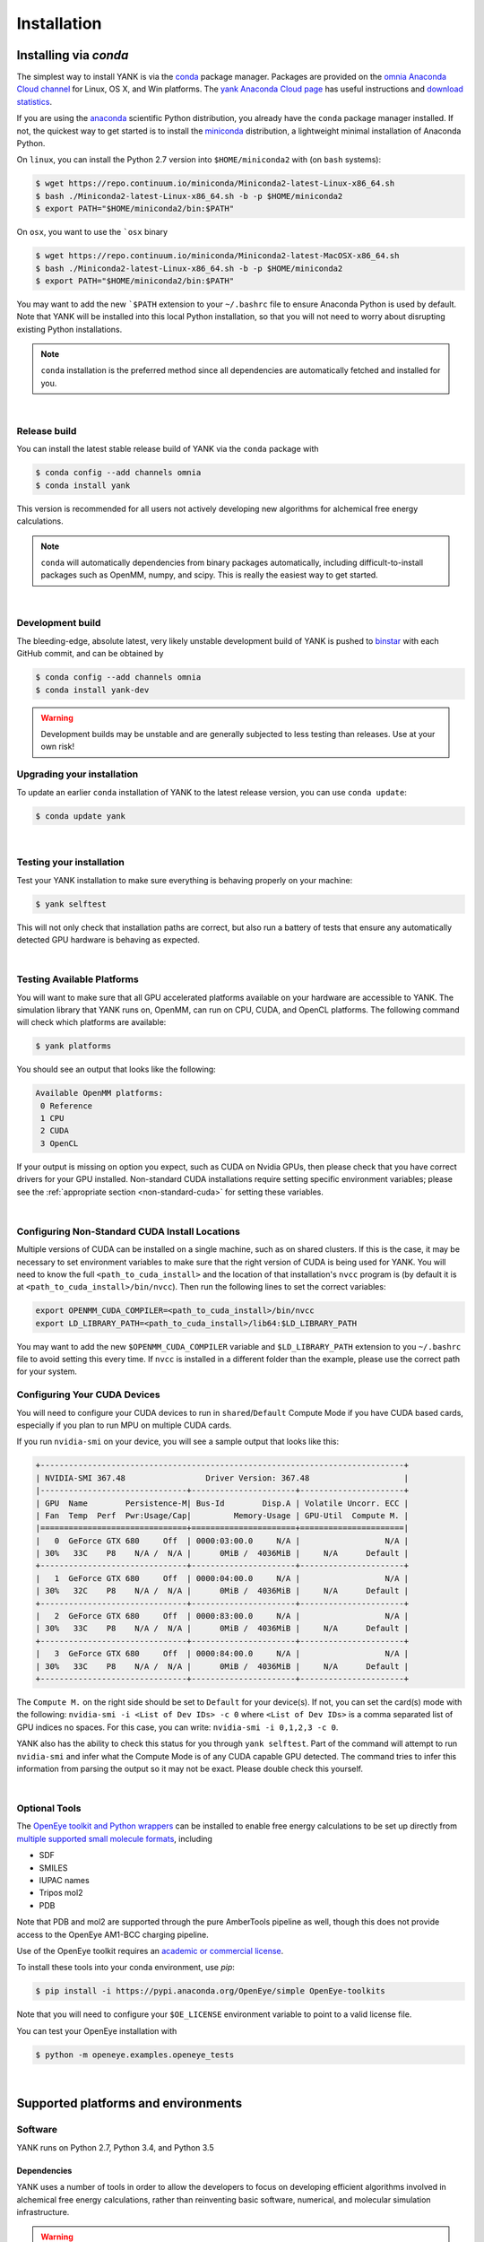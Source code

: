 .. _installation:

Installation
************

Installing via `conda`
======================

The simplest way to install YANK is via the `conda <http://www.continuum.io/blog/conda>`_  package manager.
Packages are provided on the `omnia Anaconda Cloud channel <http://anaconda.org/omnia>`_ for Linux, OS X, and Win platforms.
The `yank Anaconda Cloud page <https://anaconda.org/omnia/yank>`_ has useful instructions and `download statistics <https://anaconda.org/omnia/yank/files>`_.

If you are using the `anaconda <https://www.continuum.io/downloads/>`_ scientific Python distribution, you already have the ``conda`` package manager installed.
If not, the quickest way to get started is to install the `miniconda <http://conda.pydata.org/miniconda.html>`_ distribution, a lightweight minimal installation of Anaconda Python.

On ``linux``, you can install the Python 2.7 version into ``$HOME/miniconda2`` with (on ``bash`` systems):

.. code-block:: bash

   $ wget https://repo.continuum.io/miniconda/Miniconda2-latest-Linux-x86_64.sh
   $ bash ./Miniconda2-latest-Linux-x86_64.sh -b -p $HOME/miniconda2
   $ export PATH="$HOME/miniconda2/bin:$PATH"

On ``osx``, you want to use the ```osx`` binary

.. code-block:: bash

   $ wget https://repo.continuum.io/miniconda/Miniconda2-latest-MacOSX-x86_64.sh
   $ bash ./Miniconda2-latest-Linux-x86_64.sh -b -p $HOME/miniconda2
   $ export PATH="$HOME/miniconda2/bin:$PATH"

You may want to add the new ```$PATH`` extension to your ``~/.bashrc`` file to ensure Anaconda Python is used by default.
Note that YANK will be installed into this local Python installation, so that you will not need to worry about disrupting existing Python installations.

.. note:: ``conda`` installation is the preferred method since all dependencies are automatically fetched and installed for you.

|

Release build
-------------

You can install the latest stable release build of YANK via the ``conda`` package with

.. code-block:: none

   $ conda config --add channels omnia
   $ conda install yank

This version is recommended for all users not actively developing new algorithms for alchemical free energy calculations.

.. note:: ``conda`` will automatically dependencies from binary packages automatically, including difficult-to-install packages such as OpenMM, numpy, and scipy. This is really the easiest way to get started.

|

Development build
-----------------

The bleeding-edge, absolute latest, very likely unstable development build of YANK is pushed to `binstar <https://binstar.org/omnia/yank>`_ with each GitHub commit, and can be obtained by

.. code-block:: bash

   $ conda config --add channels omnia
   $ conda install yank-dev

.. warning:: Development builds may be unstable and are generally subjected to less testing than releases.  Use at your own risk!


Upgrading your installation
---------------------------

To update an earlier ``conda`` installation of YANK to the latest release version, you can use ``conda update``:

.. code-block:: bash

   $ conda update yank

|

.. _yank-dev-conda-package:

Testing your installation
-------------------------

Test your YANK installation to make sure everything is behaving properly on your machine:

.. code-block:: bash

   $ yank selftest

This will not only check that installation paths are correct, but also run a battery of tests that ensure any automatically detected GPU hardware is behaving as expected.

|

.. _yank-platforms:

Testing Available Platforms
---------------------------

You will want to make sure that all GPU accelerated platforms available on your hardware are accessible to YANK. The simulation library that YANK runs on, OpenMM, can run on CPU, CUDA, and OpenCL platforms. The following command will check which platforms are available:

.. code-block:: bash

   $ yank platforms

You should see an output that looks like the following:

.. code-block:: bash

   Available OpenMM platforms:
    0 Reference
    1 CPU
    2 CUDA
    3 OpenCL

If your output is missing on option you expect, such as CUDA on Nvidia GPUs, then please check that you have correct
drivers for your GPU installed. Non-standard CUDA installations require setting specific environment variables;
please see the :ref:`appropriate section <non-standard-cuda>` for setting these variables.

|

.. _non-standard-cuda:

Configuring Non-Standard CUDA Install Locations
-----------------------------------------------

Multiple versions of CUDA can be installed on a single machine, such as on shared clusters. If this is the case, it may
be necessary to set environment variables to make sure that the right version of CUDA is being used for YANK. You will
need to know the full ``<path_to_cuda_install>`` and the location of that installation's ``nvcc`` program is (by
default it is at ``<path_to_cuda_install>/bin/nvcc``). Then run the following lines to set the correct variables:

.. code-block:: bash

   export OPENMM_CUDA_COMPILER=<path_to_cuda_install>/bin/nvcc
   export LD_LIBRARY_PATH=<path_to_cuda_install>/lib64:$LD_LIBRARY_PATH

You may want to add the new ``$OPENMM_CUDA_COMPILER`` variable and ``$LD_LIBRARY_PATH`` extension to you ``~/.bashrc``
file to avoid setting this every time. If ``nvcc`` is installed in a different folder than the example, please use the
correct path for your system.


.. _shared-excluded-cuda:

Configuring Your CUDA Devices
-----------------------------

You will need to configure your CUDA devices to run in ``shared``/``Default`` Compute Mode
if you have CUDA based cards, especially if you plan to run MPU on multiple CUDA cards.

If you run ``nvidia-smi`` on your device, you will see a sample output that looks like this:

.. code-block:: bash

    +-----------------------------------------------------------------------------+
    | NVIDIA-SMI 367.48                 Driver Version: 367.48                    |
    |-------------------------------+----------------------+----------------------+
    | GPU  Name        Persistence-M| Bus-Id        Disp.A | Volatile Uncorr. ECC |
    | Fan  Temp  Perf  Pwr:Usage/Cap|         Memory-Usage | GPU-Util  Compute M. |
    |===============================+======================+======================|
    |   0  GeForce GTX 680     Off  | 0000:03:00.0     N/A |                  N/A |
    | 30%   33C    P8    N/A /  N/A |      0MiB /  4036MiB |     N/A      Default |
    +-------------------------------+----------------------+----------------------+
    |   1  GeForce GTX 680     Off  | 0000:04:00.0     N/A |                  N/A |
    | 30%   32C    P8    N/A /  N/A |      0MiB /  4036MiB |     N/A      Default |
    +-------------------------------+----------------------+----------------------+
    |   2  GeForce GTX 680     Off  | 0000:83:00.0     N/A |                  N/A |
    | 30%   33C    P8    N/A /  N/A |      0MiB /  4036MiB |     N/A      Default |
    +-------------------------------+----------------------+----------------------+
    |   3  GeForce GTX 680     Off  | 0000:84:00.0     N/A |                  N/A |
    | 30%   33C    P8    N/A /  N/A |      0MiB /  4036MiB |     N/A      Default |
    +-------------------------------+----------------------+----------------------+

The ``Compute M.`` on the right side should be set to ``Default`` for your device(s). If not, you can set the card(s)
mode with the following: ``nvidia-smi -i <List of Dev IDs> -c 0`` where ``<List of Dev IDs>`` is a comma separated list
of GPU indices no spaces. For this case, you can write:  ``nvidia-smi -i 0,1,2,3 -c 0``.

YANK also has the ability to check this status for you through ``yank selftest``. Part of the command will attempt to run
``nvidia-smi`` and infer what the Compute Mode is of any CUDA capable GPU detected. The command tries to infer this
information from parsing the output so it may not be exact. Please double check this yourself.

|

Optional Tools
--------------

The `OpenEye toolkit and Python wrappers <http://www.eyesopen.com/toolkits>`_ can be installed to enable free energy calculations to be set up directly from `multiple supported small molecule formats <https://docs.eyesopen.com/toolkits/python/oechemtk/molreadwrite.html#file-formats>`_, including

* SDF
* SMILES
* IUPAC names
* Tripos mol2
* PDB

Note that PDB and mol2 are supported through the pure AmberTools pipeline as well, though this does not provide access to the OpenEye AM1-BCC charging pipeline.

Use of the OpenEye toolkit requires an `academic or commercial license <http://www.eyesopen.com/licensing-philosophy>`_.

To install these tools into your conda environment, use `pip`:

.. code-block:: bash

   $ pip install -i https://pypi.anaconda.org/OpenEye/simple OpenEye-toolkits

Note that you will need to configure your ``$OE_LICENSE`` environment variable to point to a valid license file.

You can test your OpenEye installation with

.. code-block:: bash

   $ python -m openeye.examples.openeye_tests

|

Supported platforms and environments
====================================

Software
--------

YANK runs on Python 2.7, Python 3.4, and Python 3.5

Dependencies
++++++++++++

YANK uses a number of tools in order to allow the developers to focus on developing efficient algorithms involved in
alchemical free energy calculations, rather than reinventing basic software, numerical, and molecular simulation infrastructure.

.. warning:: Installation of these prerequisites by hand is not recommended---all required dependencies can be installed via the `conda <http://www.continuum.io/blog/conda>`_  package manager.

Required
^^^^^^^^

* OpenMM with Python wrappers compiled:
  http://openmm.org

* Python 2.7 or later:
  http://www.python.org

* NetCDF (compiled with netcdf4 support):
  http://www.unidata.ucar.edu/software/netcdf/

* HDF5 (required by NetCDF4):
  http://www.hdfgroup.org/HDF5/

* ``netcdf4-python`` (a Python interface for netcdf4):
  http://code.google.com/p/netcdf4-python/

* ``numpy`` and ``scipy``:
  http://www.scipy.org/

* ``docopt``:
  http://docopt.org/

* ``alchemy``
  https://github.com/choderalab/alchemy

* ``pymbar``
  https://github.com/choderalab/pymbar

* ``schema``
  https://pypi.python.org/pypi/schema

* `AmberTools <http://ambermd.org/#AmberTools>`_ is needed for setting up protein-ligand systems using LEaP.
  https://github.com/choderalab/ambertools

  * We also provide a minimal set of the AmberTools in our repo `AmberMini <https://github.com/choderalab/ambermini>`_
    which is also available through conda

Optional
^^^^^^^^

* `mpi4py <http://mpi4py.scipy.org/>`_ is needed if `MPI support <https://de.wikipedia.org/wiki/Message_Passing_Interface>`_ is desired.

.. note:: The ``mpi4py`` installation must be compiled against the system-installed MPI implementation used to launch jobs.
    Using the ``conda`` version of ``mpi4py`` together with the ``conda``-provided ``mpirun`` is the simplest way to avoid any issues.

.. In order to get stuff aligned up in this long bullet and be human readable, I used a sub. Hyperlink needed double _ to parse right

* |OEBullet|

.. |OEBullet| replace::
    The `OpenEye toolkit and Python wrappers <http://www.eyesopen.com/toolkits>`__ can be used to enable free energy
    calculations to be set up directly from multiple supported OpenEye formats, including Tripos mol2, PDB, SMILES, and
    IUPAC names (requires academic or commercial license).
    Note that PDB and mol2 are supported through the pure AmberTools pipeline as well, though this does not provide access
    to the OpenEye AM1-BCC charging pipeline.

* `cython <http://cython.org>`_ optional dependency for the replica-exchange code.

Hardware
--------

.. _supported_hardware:

Supported hardware
++++++++++++++++++

YANK makes use of `OpenMM <http://www.openmm.org>`_, a GPU-accelerated framework for molecular simulation.
This allows the calculations to take advantage of hardware that supports CUDA (such as NVIDIA GPUs) or OpenCL (NVIDIA and ATI GPUs, as well as some processors).
OpenMM also supports a multithreaded CPU platform which can be used if no CUDA or OpenCL resources are available.

OpenMM requires that AMD cards can support the most recent Catalyst drivers, and NVIDIA cards can support at least CUDA
7.5.

Recommended hardware
++++++++++++++++++++

We have found the best price/performance results are currently obtained with NVIDIA GTX-class consumer-grade cards,
such as the GTX-780, GTX-980, GTX-1080, and GTX-Titan cards.
You can find some benchmarks for OpenMM on several classes of recent GPUs at `openmm.org <http://openmm.org/about.html#benchmarks>`_.

Ross Walker and the Amber GPU developers maintain a set of
`excellent pages with good inexpensive GPU hardware recommendations <http://ambermd.org/gpus/recommended_hardware.htm>`_
that will also work well with OpenMM and YANK.

Installing from source
======================

.. note:: We recommend only developers wanting to modify the YANK code should install from source. Users who want to use
    the latest development version are advised to install the :ref:`Development build conda package <yank-dev-conda-package>` instead.

Installing from the GitHub source repository
--------------------------------------------

Installing from source is only recommended for developers that wish to modify YANK or the algorithms it uses.
Installation via `conda` is preferred for all other users.

Clone the source code repository from `GitHub <http://github.com/choderalab/yank>`_.

.. code-block:: bash

   $ git clone git://github.com/choderalab/yank.git
   $ cd yank/
   $ python setup.py install

If you wish to install into a different path (often preferred for development), use

.. code-block:: bash

   $ python setup.py install

``setup.py`` will try to install some of the dependencies, or at least check that you have them installed and throw an error.
Note that not all dependencies can be installed via ``pip``, so you will have to install dependencies if installation fails due to unmet dependencies.

Testing your installation
-------------------------

Test your YANK installation to make sure everything is behaving properly on your machine:

.. code-block:: bash

   $ yank selftest

This will not only check that installation paths are correct, but also run a battery of tests that ensure any automatically detected GPU hardware is behaving as expected. Please also check that YANK has access to the :ref:`expected platforms <yank-platforms>` and the :ref:`correct CUDA version <non-standard-cuda>` if CUDA is installed in a non-standard location.

Running on the cloud
--------------------

Amazon EC2 now provides `Linux GPU instances <http://docs.aws.amazon.com/AWSEC2/latest/UserGuide/using_cluster_computing.html>`_ with high-performance GPUs and inexpensive on-demand and `spot pricing <http://aws.amazon.com/ec2/purchasing-options/spot-instances/>`_ (g2.2xlarge).
We will soon provide ready-to-use images to let you quickly get started on EC2.

We are also exploring building `Docker containers <https://hub.docker.com/>`_ for rapid, reproducible, portable deployment of YANK to new compute environments.
Stay tuned!
